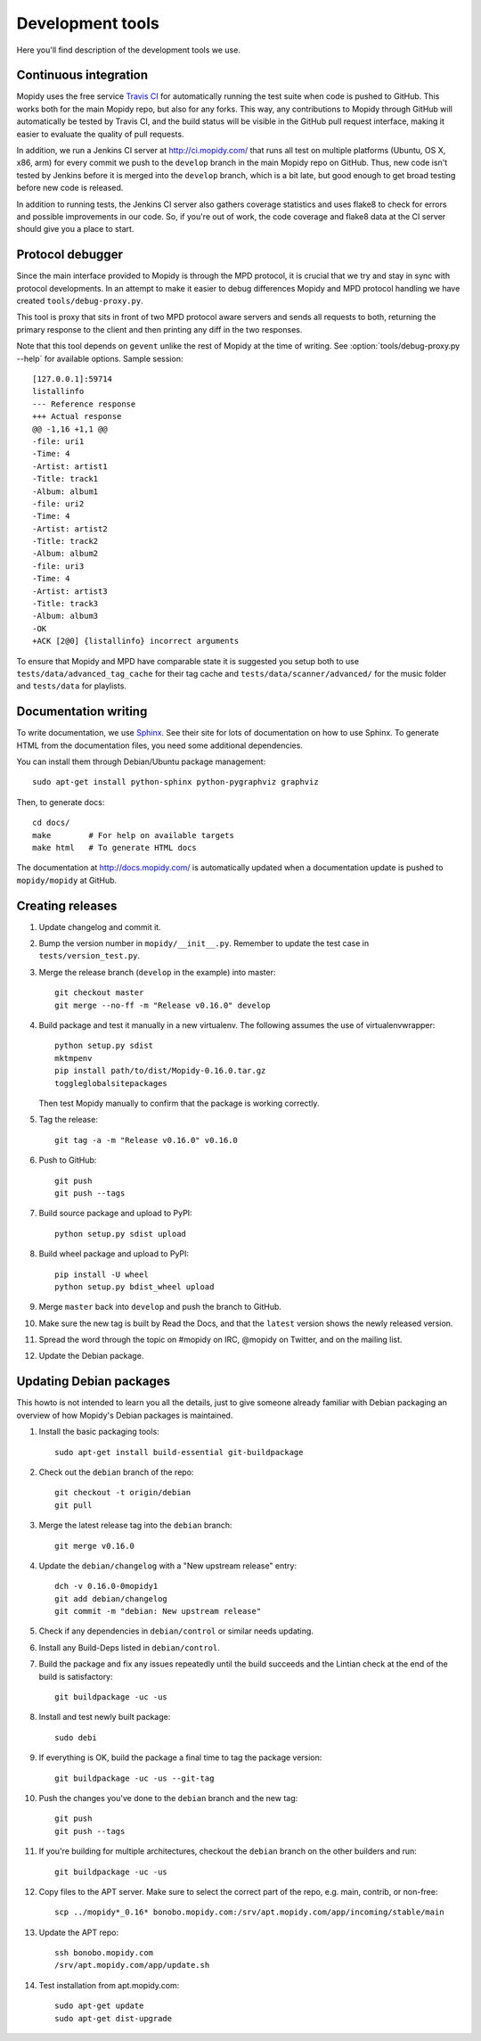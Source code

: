 *****************
Development tools
*****************

Here you'll find description of the development tools we use.


Continuous integration
======================

Mopidy uses the free service `Travis CI <https://travis-ci.org/mopidy/mopidy>`_
for automatically running the test suite when code is pushed to GitHub. This
works both for the main Mopidy repo, but also for any forks. This way, any
contributions to Mopidy through GitHub will automatically be tested by Travis
CI, and the build status will be visible in the GitHub pull request interface,
making it easier to evaluate the quality of pull requests.

In addition, we run a Jenkins CI server at http://ci.mopidy.com/ that runs all
test on multiple platforms (Ubuntu, OS X, x86, arm) for every commit we push to
the ``develop`` branch in the main Mopidy repo on GitHub. Thus, new code isn't
tested by Jenkins before it is merged into the ``develop`` branch, which is a
bit late, but good enough to get broad testing before new code is released.

In addition to running tests, the Jenkins CI server also gathers coverage
statistics and uses flake8 to check for errors and possible improvements in our
code. So, if you're out of work, the code coverage and flake8 data at the CI
server should give you a place to start.


Protocol debugger
=================

Since the main interface provided to Mopidy is through the MPD protocol, it is
crucial that we try and stay in sync with protocol developments. In an attempt
to make it easier to debug differences Mopidy and MPD protocol handling we have
created ``tools/debug-proxy.py``.

This tool is proxy that sits in front of two MPD protocol aware servers and
sends all requests to both, returning the primary response to the client and
then printing any diff in the two responses.

Note that this tool depends on ``gevent`` unlike the rest of Mopidy at the time
of writing. See :option:`tools/debug-proxy.py --help` for available options.
Sample session::

    [127.0.0.1]:59714
    listallinfo
    --- Reference response
    +++ Actual response
    @@ -1,16 +1,1 @@
    -file: uri1
    -Time: 4
    -Artist: artist1
    -Title: track1
    -Album: album1
    -file: uri2
    -Time: 4
    -Artist: artist2
    -Title: track2
    -Album: album2
    -file: uri3
    -Time: 4
    -Artist: artist3
    -Title: track3
    -Album: album3
    -OK
    +ACK [2@0] {listallinfo} incorrect arguments

To ensure that Mopidy and MPD have comparable state it is suggested you setup
both to use ``tests/data/advanced_tag_cache`` for their tag cache and
``tests/data/scanner/advanced/`` for the music folder and ``tests/data`` for
playlists.


Documentation writing
=====================

To write documentation, we use `Sphinx <http://sphinx-doc.org/>`_. See their
site for lots of documentation on how to use Sphinx. To generate HTML from the
documentation files, you need some additional dependencies.

You can install them through Debian/Ubuntu package management::

    sudo apt-get install python-sphinx python-pygraphviz graphviz

Then, to generate docs::

    cd docs/
    make        # For help on available targets
    make html   # To generate HTML docs

The documentation at http://docs.mopidy.com/ is automatically updated when a
documentation update is pushed to ``mopidy/mopidy`` at GitHub.


Creating releases
=================

#. Update changelog and commit it.

#. Bump the version number in ``mopidy/__init__.py``. Remember to update the
   test case in ``tests/version_test.py``.

#. Merge the release branch (``develop`` in the example) into master::

    git checkout master
    git merge --no-ff -m "Release v0.16.0" develop

#. Build package and test it manually in a new virtualenv. The following
   assumes the use of virtualenvwrapper::

    python setup.py sdist
    mktmpenv
    pip install path/to/dist/Mopidy-0.16.0.tar.gz
    toggleglobalsitepackages

   Then test Mopidy manually to confirm that the package is working correctly.

#. Tag the release::

    git tag -a -m "Release v0.16.0" v0.16.0

#. Push to GitHub::

    git push
    git push --tags

#. Build source package and upload to PyPI::

    python setup.py sdist upload

#. Build wheel package and upload to PyPI::

    pip install -U wheel
    python setup.py bdist_wheel upload

#. Merge ``master`` back into ``develop`` and push the branch to GitHub.

#. Make sure the new tag is built by Read the Docs, and that the ``latest``
   version shows the newly released version.

#. Spread the word through the topic on #mopidy on IRC, @mopidy on Twitter, and
   on the mailing list.

#. Update the Debian package.


Updating Debian packages
========================

This howto is not intended to learn you all the details, just to give someone
already familiar with Debian packaging an overview of how Mopidy's Debian
packages is maintained.

#. Install the basic packaging tools::

       sudo apt-get install build-essential git-buildpackage

#. Check out the ``debian`` branch of the repo::

       git checkout -t origin/debian
       git pull

#. Merge the latest release tag into the ``debian`` branch::

       git merge v0.16.0

#. Update the ``debian/changelog`` with a "New upstream release" entry::

       dch -v 0.16.0-0mopidy1
       git add debian/changelog
       git commit -m "debian: New upstream release"

#. Check if any dependencies in ``debian/control`` or similar needs updating.

#. Install any Build-Deps listed in ``debian/control``.

#. Build the package and fix any issues repeatedly until the build succeeds and
   the Lintian check at the end of the build is satisfactory::

       git buildpackage -uc -us

#. Install and test newly built package::

       sudo debi

#. If everything is OK, build the package a final time to tag the package
   version::

       git buildpackage -uc -us --git-tag

#. Push the changes you've done to the ``debian`` branch and the new tag::

       git push
       git push --tags

#. If you're building for multiple architectures, checkout the ``debian``
   branch on the other builders and run::

       git buildpackage -uc -us

#. Copy files to the APT server. Make sure to select the correct part of the
   repo, e.g. main, contrib, or non-free::

       scp ../mopidy*_0.16* bonobo.mopidy.com:/srv/apt.mopidy.com/app/incoming/stable/main

#. Update the APT repo::

       ssh bonobo.mopidy.com
       /srv/apt.mopidy.com/app/update.sh

#. Test installation from apt.mopidy.com::

       sudo apt-get update
       sudo apt-get dist-upgrade
